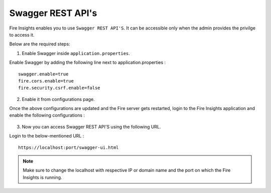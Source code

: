 Swagger REST API's
=========

Fire Insights enables you to use ``Swagger REST API'S``. It can be accessible only when the admin provides the privilge to access it.

Below are the required steps:

1. Enable Swagger inside ``application.properties``.

Enable Swagger by adding the following line next to application.properties :
::

    swagger.enable=true
    fire.cors.enable=true
    fire.security.csrf.enable=false

2. Enable it from configurations page.

Once the above configurations are updated and the Fire server gets restarted, login to the Fire Insights application and enable the following configurations :

.. figure:: ../../_assets/installation/metrics/swagger.PNG
   :alt: metrics
   :width: 60%

3. Now you can access Swagger REST API'S using the following URL.

Login to the below-mentioned URL :

::

    https://localhost:port/swagger-ui.html
    
.. figure:: ../../_assets/installation/metrics/ui.PNG
   :alt: metrics
   :width: 60%    
    
.. note::  Make sure to change the localhost with respective IP or domain name and the port on which the Fire Insights is running.    

